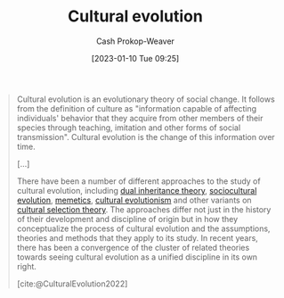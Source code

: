 :PROPERTIES:
:ID:       b74a709a-ff6f-425e-8a45-9f6acf47cbad
:LAST_MODIFIED: [2023-09-05 Tue 20:18]
:ROAM_REFS: [cite:@CulturalEvolution2022]
:END:
#+title: Cultural evolution
#+hugo_custom_front_matter: :slug "b74a709a-ff6f-425e-8a45-9f6acf47cbad"
#+author: Cash Prokop-Weaver
#+date: [2023-01-10 Tue 09:25]
#+filetags: :concept:

#+begin_quote
Cultural evolution is an evolutionary theory of social change. It follows from the definition of culture as "information capable of affecting individuals' behavior that they acquire from other members of their species through teaching, imitation and other forms of social transmission". Cultural evolution is the change of this information over time.

[...]

There have been a number of different approaches to the study of cultural evolution, including [[https://en.wikipedia.org/wiki/Dual_inheritance_theory][dual inheritance theory]], [[https://en.wikipedia.org/wiki/Sociocultural_evolution][sociocultural evolution]], [[https://en.wikipedia.org/wiki/Memetics][memetics]], [[https://en.wikipedia.org/wiki/Cultural_evolutionism][cultural evolutionism]] and other variants on [[https://en.wikipedia.org/wiki/Cultural_selection_theory][cultural selection theory]]. The approaches differ not just in the history of their development and discipline of origin but in how they conceptualize the process of cultural evolution and the assumptions, theories and methods that they apply to its study. In recent years, there has been a convergence of the cluster of related theories towards seeing cultural evolution as a unified discipline in its own right.

[cite:@CulturalEvolution2022]
#+end_quote

* Flashcards :noexport:
** Definition :fc:
:PROPERTIES:
:CREATED: [2023-01-10 Tue 14:49]
:FC_CREATED: 2023-01-10T22:50:47Z
:FC_TYPE:  double
:ID:       0c585590-4508-4914-b08e-24f00246042a
:END:
:REVIEW_DATA:
| position | ease | box | interval | due                  |
|----------+------+-----+----------+----------------------|
| front    | 2.65 |   7 |   265.87 | 2024-03-18T13:11:23Z |
| back     | 2.65 |   7 |   331.65 | 2024-07-20T08:12:15Z |
:END:

[[id:b74a709a-ff6f-425e-8a45-9f6acf47cbad][Cultural evolution]]

*** Back
Cultural changes based on a process similar to genetic evolution.
*** Source
[cite:@CulturalEvolution2022]
#+print_bibliography: